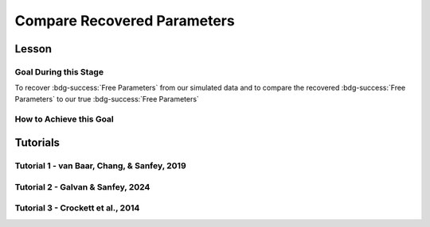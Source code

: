 Compare Recovered Parameters
*********

Lesson
================

.. article-info::
    :avatar: UCLA_Suit.jpg
    :avatar-link: https://www.decisionneurosciencelab.com/elijahgalvan
    :author: Elijah Galvan
    :date: September 1, 2023
    :read-time: 17 min read
    :class-container: sd-p-2 sd-outline-muted sd-rounded-1

Goal During this Stage
---------------

To recover :bdg-success:`Free Parameters` from our simulated data and to compare the recovered :bdg-success:`Free Parameters` to our true :bdg-success:`Free Parameters`

.. dropdown:: The Logic of Recovering :bdg-success:`Free Parameters`

    In essence, simulating data is a deduction - we know what the data generation process is and we know what the inputs to the data generation process are, so we deduce what data would be generated. 
    However, participants obviously don't walk into your laboratory with their free parameter values plastered onto their forehead so how do we get to these? 
    The intuition of recovering free parameters is that of drawing an inference. 

    Here, we will illustrate this logic using our example of utility theory; we can start by reiterating the central premise of utility theory which is that people are thought to maximize their expected :bdg-warning:`Utility`. 
    Therefore, we would say that, if we know an individual subject's :bdg-danger:`Decisions`, we just take some random :bdg-success:`Free Parameters` and calculate the :bdg-warning:`Utility` that they would have experienced if those were their true :bdg-success:`Free Parameter` values. 
    Obviously, we cannot make an inference with only one guess, but if we make several guesses we can identify the pair of :bdg-success:`Free Parameters` which minimize the difference between observed-and-expected :bdg-warning:`Utility` (meaning that the person maximized their expected :bdg-warning:`Utility`). 
    This pair of :bdg-success:`Free Parameters` that we identify is referred to as the *recovered* :bdg-success:`Free Parameters`.
    Thus, recovering :bdg-success:`Free Parameters` is the process of drawing an inference - given that we know the outcome of the data generation process (:bdg-danger:`Decisions`) and the :bdg-primary:`Experimental Variables` for each trial, we can infer about the unknowns - in this case the :bdg-success:`Free Parameters` which produced these :bdg-danger:`Decisions`. 

.. dropdown:: Why Recover :bdg-success:`Free Parameters` for *Simulated* Data?
    
    So now we know what we're generally trying to achieve with computational modeling, but why are we talking about recovering :bdg-success:`Free Parameters` now? 
    After all, we haven't collected any data at this stage - the only data we have is the data we've simulated and why would we want to recover :bdg-success:`Free Parameters` we already know in the first place? 
    This seems rather silly at first glance, but recovering :bdg-success:`Free Parameters` from simulated data is the most important thing we will do at this stage of computational modeling. 
    Our model obviously has made some specific predictions in terms of behavior: for each pair of :bdg-success:`Free Parameters`, we have a single predicted :bdg-danger:`Decision` for each :bdg-primary:`Trial`. 
    However, our ability to draw an inference about :bdg-success:`Free Parameters` relies on the fact that :bdg-danger:`Decisions` predicted by the model can be reliably 'mapped onto' the true :bdg-success:`Free Parameters` values. 

    If the :bdg-success:`Free Parameters` we recover from the the predicted :bdg-danger:`Decisions` are similar enough to the :bdg-success:`Free Parameters` which created the data, we can be confident that the :bdg-success:`Free Parameters` we recover from subjects' :bdg-danger:`Decisions` will be useful estimates of their preferences in this task. 

.. dropdown:: Defining Error Between Expected :bdg-warning:`Utility` and Observed :bdg-warning:`Utility`. 

    So how do we recover :bdg-success:`Free Parameters` from :bdg-danger:`Decisions`? 
    In theory, we've already answered that: we're going to take the :bdg-success:`Free Parameters` which minimize the error between expected :bdg-warning:`Utility` and observed :bdg-warning:`Utility`. 
    2 common ways of defining this error are Maximum Likelihood Estimation and Ordinary Least Squares.
    Here's are some copy-and-pasted explanations from ChatGPT which I found to be concise and helpful.

    .. dropdown:: Maximum Likelihood Estimation

        ``Maximum Likelihood Estimation (MLE) is typically used when you have a parametric statistical model and you want to estimate the parameters that maximize the likelihood of the observed data given the model. 
        MLE is often used in models where the error terms are assumed to follow a specific distribution, such as the normal distribution. 
        MLE provides estimates that are asymptotically efficient and consistent.``

        .. Note::

            Maximum Likelihood Estimation is a bit of a misnomer in this instance: although Likelihood is sometimes used to estimate values, here we don't consider *Likelihood* but *Negative Log Likelihood*. 
            Thus, for our purposes MLE refers to Minimum Negative Log Likelihood Estimation (MNLLE). 

    .. dropdown:: Ordinary Least Squares

        ``Ordinary Least Squares (OLS) is commonly used for linear regression models where the goal is to minimize the sum of squared residuals between the observed data and the predicted values. 
        OLS assumes that the errors are normally distributed, and it provides estimates that are unbiased and have the minimum variance among linear unbiased estimators. 
        OLS is computationally efficient and easy to interpret.``

    We're going to whichever was used in each paper for the tutorials, so the objective function that I will call will have an argument to choose between the two. 
    MLE will be based on a normal distribution - the same assumption as is made by OLS. 
    Predictably, the choice of MLE versus OLS has no bearing on the results in any paper.

How to Achieve this Goal
------------

.. dropdown:: Objective Functions

    Objective Functions take in arguments and provide, as an output, something that tells us about *progress* towards some objective. 
    That's a bit abstract but let's remember what we just learned: OLS and MLE (or MNLLE as we specified) output values. 
    Here lower error means better parameter fit. 
    Thus, objective function would output error - progress towards the objective would consititute decreasing error. 
    Let's write an objective function which returns error, given observed :bdg-danger:`Decisions` and proposed :bdg-success:`Free Parameters`

    .. tab-set::

        .. tab-item:: Plain English

            1. Take in observed :bdg-danger:`Decisions` as some proposed :bdg-success:`Free Parameters` as inputs
            2. Compute :bdg-warning:`Utility` for each possible :bdg-danger:`Decision` for each :bdg-primary:`Trial`
            3. Select the highest possible :bdg-warning:`Utility` value for each :bdg-primary:`Trial` as the Expected :bdg-warning:`Utility`
            4. Compute the Observed :bdg-warning:`Utility` for each observed :bdg-danger:`Decision`
            5. Return the error between Expected :bdg-warning:`Utility` and Observed :bdg-warning:`Utility`

        .. tab-item:: R

            ::

                obj_function = function(params, decisions, method = "OLS") {
                    Parameter1 = params[1]
                    Parameter2 = params[2]

                    trialList = data.frame() #must redefine within function
                    
                    predicted_utility = vector('numeric', length(trialList[,1]))
                    observed_utility = vector('numeric', length(trialList[,1]))
                    for (k in 1:length(trialList[,1])){
                        IV = trialList[k, 1]
                        Constant = trialList[k, 2]
                        Choices = #
                        
                        Utility = vector('numeric', length(Choices))
                        for (n in 1:length(Choices)){
                            Utility[n] = utility(Parameter1, Parameter2, 
                                                 construct1(IV, Constant, Choices[n]), 
                                                 construct2(IV, Constant, Choices[n]), 
                                                 construct3(IV, Constant, Choices[n]))
                        }
                        predicted_utility[k] = max(Utility)
                        observed_utility[k] = Utility[k]
                    }
                    if (method == "OLS"){
                        return(sum((predicted_utility - observed_utility)**2))
                    } else if (method == "MLE"){
                        return(-1 * sum(dnorm(observed_utility, mean = predicted_utility, sd = sd, log = TRUE)))
                    }
                }

        .. tab-item:: MatLab

            ::

                function obj_value = obj_function(params, decisions, method)
                    if nargin < 3
                        method = 'OLS';
                    end
                    Parameter1 = params(1);
                    Parameter2 = params(2);

                    trialList = cell() #must redefine within function
                    
                    predicted_utility = zeros(length(trialList), 1);
                    observed_utility = zeros(length(trialList), 1);
                    for k = 1:length(trialList)
                        IV = trialList(k, 1);
                        Constant = trialList(k, 2);
                        Choices = #something;
                        
                        Utility = zeros(length(Choices), 1);
                        for n = 1:length(Choices)
                            Utility(n) = utility(Parameter1, Parameter2, 
                                                 construct1(IV, Constant, Choices(n)), 
                                                 construct2(IV, Constant, Choices(n)), 
                                                 construct3(IV, Constant, Choices(n)));
                        end
                        predicted_utility(k) = max(Utility);
                        observed_utility(k) = Utility(chosen(k));
                    end
                    
                    if strcmp(method, 'OLS')
                        obj_value = sum((predicted_utility - observed_utility).^2);
                    elseif strcmp(method, 'MLE')
                        obj_value = -1 * sum(log(normpdf(observed_utility, predicted_utility, sd)));
                    end
                end


        .. tab-item:: Python

            ::
                
                from scipy.stats import norm

                def obj_function(params, decisions, method="OLS"):
                    Parameter1 = params[0]
                    Parameter2 = params[1]

                    trialList = np.array() #must redefine within funciton

                    predicted_utility = np.zeros(len(trialList))
                    observed_utility = np.zeros(len(trialList))

                    for k in range(len(trialList)):
                        IV = trialList[k, 0]
                        Constant = trialList[k, 1]
                        Choices = #something 

                        Utility = np.zeros(len(Choices))
                        for n in range(len(Choices)):
                            Utility[n] = utility(Parameter1, Parameter2, construct1(IV, Constant, Choices[n]), construct2(IV, Constant, Choices[n]), construct3(IV, Constant, Choices[n]))

                        predicted_utility[k] = np.max(Utility)
                        observed_utility[k] = Utility[chosen[k]]

                    if method == "OLS":
                        return np.sum((predicted_utility - observed_utility) ** 2)
                    elif method == "MLE":
                        sd = 1 
                        log_likelihood = np.sum(norm.logpdf(observed_utility, loc=predicted_utility, scale=sd))
                        return -log_likelihood
                        



.. dropdown:: Optimizers

    Optimizers provide optimal solutions for objective functions. 
    Thus, they take :bdg-danger:`Decisions` as fixed inputs and they provide optimal values for :bdg-success:`Free Parameters` - optimal in the sense that they *best* achieve a specified objective. 
    Here, that objective would be to either minimize or maximize the output of the Objective Function we just created. 
    Thus, the :bdg-success:`Free Parameters` supplied by our optimizer produce the predicted :bdg-danger:`Decisions` whose Expected :bdg-warning:`Utility` is least different from the :bdg-warning:`Utility` produced from the Observed :bdg-danger:`Decisions`.
    Importantly, we are optimizing on :bdg-warning:`Utility` which is psychological rather than :bdg-danger:`Decisions` which is behavioral - to fit on :bdg-danger:`Decisions` would be a logical fallacy. 

    .. tab-set::

        .. tab-item:: Plain English

            Here, you will provide the Upper and Lower Boundaries for your :bdg-success:`Free Parameters` if applicable, as well as the starting values for each of the :bdg-success:`Free Parameters`. 
            You will also need to preallocate vectors for your recovered free parameters. 

            .. Note::

                You also may wish to subset your :bdg-success:`Free Parameters`, as to avoid long waiting times. 
                Often, around the order of 100 recovered points will be more than sufficient - it is preferable to doing our full simulated data set which will take around 2-3 hours. 
                As a rule of thumb, 10 to the number of :bdg-success:`Free Parameters` (here 2) is a good resolution. 
                Here, parameter1_true and parameter2_true each are a subset of :bdg-success:`Free Parameters`.

            Then, we want to loop around each pair of :bdg-success:`Free Parameters` we are recovering values for and we are going to hand our optimizer the predicted :bdg-danger:`Decisions` for those :bdg-success:`Free Parameters`. 
            Then we want to save the :bdg-success:`Free Parameters` recovered by that optimizer to parameter1_recovered and parameter2_recovered - these are the values that our optimizer thinks determined the predicted :bdg-danger:`Decisions`.

        .. tab-item:: R

            ::

                library(pracma)

                initial_params = #something
                lower_bounds = #something
                upper_bounds = #something
                parameter1_recovered = #something
                parameter2_recovered = #something
                parameter1_true = #something
                parameter2_true = #something

                for (i in 1:length(parameter1_true)) {
                    this_idx = which(parameter1_true[i] == freeParameters$Parameter1 & parameter2_true[i] == freeParameters$Parameter2)                
                    result = fmincon(obj_function,x0 = initial_params, A = NULL, b = NULL, Aeq = NULL, beq = NULL,
                                        lb = lower_bounds, ub = upper_bounds,
                                        decisions = as.numeric(predictions[this_idx,]))
                    
                    parameter1_recovered[i] = result$par[1]
                    parameter2_recovered[i] = result$par[2]
                }

        .. tab-item:: MatLab

            ::

                initial_params = %something;
                lower_bounds = %something;
                upper_bounds = %something;
                parameter1_recovered = %something;
                parameter2_recovered = %something;
                parameter1_true = %something;
                parameter2_true = %something;

                k = 1;
                for i = 1:11
                    this_i = ((i - 1) * 10) + 1
                    for j = 1:11
                        this_j = ((j - 1) * 10) + 1
                        options = optimoptions('fmincon', 'Display', 'off');
                        result = fmincon(@(params) obj_function(params, freeParameters(this_i,this_j).predictions, 'OLS'), initial_params, [], [], [], [], lower_bounds, upper_bounds, [], options);
                        
                        parameter1_recovered(k) = result(1);
                        parameter2_recovered(k) = result(2);
                        k = k + 1;
                    end
                end

        .. tab-item:: Python

            ::

                from scipy.optimize import minimize

                initial_params = #something
                lower_bounds = #something
                upper_bounds = #something
                parameter1_recovered = #something
                parameter2_recovered = #something
                parameter1_true = #something
                parameter2_true = #something

                for i in range(0, len(parameter1_true)):
                    this_idx = np.where((freeParameters['Parameter1'] == parameter1_true[i]) & (freeParameters['Parameter2'] == parameter2_true[i]))[0]
                    result = minimize(obj_function, x0=initial_params, bounds=list(zip(lower_bounds, upper_bounds)), args=(np.array(predictions[this_idx,])))
                    
                    parameter1_recovered[i] = result.x[0]
                    parameter2_recovered[i] = result.x[1]
                
.. dropdown:: Verifying :bdg-success:`Free Parameter` Recovery Process

    See Tuturial 1 below. 

.. dropdown:: Fixing Nonspecific Models

    More than likely, we shouldn't see anything that surprises us because we've reasoned through what our model should predict but for now let's say that we have some work to do to improve our model before data collection. 
    What that work which our model needs depends on the nature of our results - if all of the recovered parameters are equally unreliable, our data generation process is fundamentally flawed. 
    This either means one of two things: 1) we need to ensure that our experimental design enables us to behaviorally distinguish between the psychological differences we are interested in (a logical place to start would be the task itself, our :bdg-primary:`Trial` distribution, and the :bdg-danger:`Decision` choices) or 2) we need to restructure our equation so that the predictions made by the model reflect individual differences captured in our :bdg-success:`Free Parameters`. 
    
    On the other hand, if the recovered :bdg-success:`Free Parameters` are unreliable only beyond a parameter value (i.e. for a :bdg-success:`Free Parameter` ranging from 0 to 1, past 0.5 the :bdg-success:`Free Parameters` we recover seem to be arbitrary and range from 0.5 to 1), we would determine that we should limit the range of :bdg-success:`Free Parameters` for that range of values (in this example, instead of ranging from 0 to 1, the :bdg-success:`Free Parameter` should only range from 0 to 0.5). 
    Importantly, the converse would not be true - if meaningful psychological differences extended beyond the defined range of values for a :bdg-success:`Free Parameter`, we would not be able to determine that we should extend the range of our :bdg-success:`Free Parameters` at this stage. 
    Thus, when in doubt, we should simulate over a broader range than might be necessary so that we can be confident that we are capturing the true data generation process, not only a small portion of it. 
    If you fail to do this, you can still catch your mistake during data analysis, but the computational power to estimate :bdg-success:`Free Parameters` for your sample will be much greater, the time and effort involved to correct this error will be much greater, and you will have deviated from your preregistration -all of which you can avoided by simply being punctual. 
    This, again, is a theme: putting in a little extra time and effort will save you later!

Tutorials
================

Tutorial 1 - van Baar, Chang, & Sanfey, 2019
-------------------

.. dropdown:: Objective Functions

    .. tab-set::

        .. tab-item:: R

            ::

                obj_function = function(params, decisions, method = "OLS") {
                    Theta = params[1]
                    Phi = params[2]
                    
                    predicted_utility = vector('numeric', length(trialList[,1]))
                    chosen = decisions + 1
                    for (k in 1:length(trialList[,1])){
                        I = trialList[k, 1]
                        M = trialList[k, 2]
                        B = trialList[k, 3]
                        E = trialList[k, 4]
                        Choices = seq(0, (I * M), 1)
                        
                        Utility = vector('numeric', length(Choices))
                        for (n in 1:length(Choices)){
                        Utility[n] = utility(Theta, Phi, guilt(I, B, Choices[n], M), inequity(I, M, Choices[n], E), payout_maximization(I, M, Choices[n]))
                        }
                        predicted_utility[k] = max(Utility)
                        observed_utility[k] = Utility[chosen[k]]
                    }
                    if (method == "OLS"){
                        return(sum((predicted_utility - observed_utility)**2))
                    } else if (method == "MLE"){
                        return(-1 * sum(dnorm(observed_utility, mean = predicted_utility, sd = sd, log = TRUE)))
                    }
                }

        .. tab-item:: MatLab

            ::

                function obj_value = obj_function(params, decisions, method)
                    if nargin < 3
                        method = 'OLS';  % Default method is "OLS"
                    end
                    Theta = params(1);
                    Phi = params(2);
                    
                    predicted_utility = zeros(length(trialList), 1);
                    chosen = decisions + 1;
                    for k = 1:length(trialList)
                        I = trialList(k, 1);
                        M = trialList(k, 2);
                        B = trialList(k, 3);
                        E = trialList(k, 4);
                        Choices = 0:(I * M);
                        
                        Utility = zeros(length(Choices), 1);
                        for n = 1:length(Choices)
                            Utility(n) = utility(Theta, Phi, guilt(I, B, Choices(n), M), inequity(I, M, Choices(n), E), payout_maximization(I, M, Choices(n)));
                        end
                        predicted_utility(k) = max(Utility);
                        observed_utility(k) = Utility(chosen(k));
                    end
                    
                    if strcmp(method, 'OLS')
                        obj_value = sum((predicted_utility - observed_utility).^2);
                    elseif strcmp(method, 'MLE')
                        obj_value = -1 * sum(log(normpdf(observed_utility, predicted_utility, sd)));
                    end
                end


        .. tab-item:: Python

            ::
                
                from scipy.stats import norm

                def obj_function(params, decisions, method="OLS"):
                    Theta = params[0]
                    Phi = params[1]

                    predicted_utility = np.zeros(len(trialList))
                    chosen = decisions + 1

                    for k in range(len(trialList)):
                        I = trialList[k, 0]
                        M = trialList[k, 1]
                        B = trialList[k, 2]
                        E = trialList[k, 3]
                        Choices = np.arange(0, (I * M) + 1, 1)

                        Utility = np.zeros(len(Choices))
                        for n in range(len(Choices)):
                            Utility[n] = utility(Theta, Phi, guilt(I, B, Choices[n], M), inequity(I, M, Choices[n], E), payout_maximization(I, M, Choices[n]))

                        predicted_utility[k] = np.max(Utility)
                        observed_utility[k] = Utility[chosen[k]]

                    if method == "OLS":
                        return np.sum((predicted_utility - observed_utility) ** 2)
                    elif method == "MLE":
                        sd = 1 
                        log_likelihood = np.sum(norm.logpdf(observed_utility, loc=predicted_utility, scale=sd))
                        return -log_likelihood

.. dropdown:: Optimizers

    .. tab-set::
        
        .. tab-item:: R

            ::

                library(pracma)

                initial_params = c(0, 0)  
                lower_bounds = c(0, -0.1)  
                upper_bounds = c(0.5, 0.1)  
                theta_recovered = vector('numeric', 11**2)
                phi_recovered = vector('numeric', 11**2)
                theta_true = rep(seq(0, 0.5, 0.05), each = 11)
                phi_true = rep(seq(-0.1, 0.1, 0.02), times = 11)

                for (i in 1:length(theta_true)) {
                    this_idx = which(round(theta_true[i] * 2, 2)/2 == round(freeParameters$theta * 2, 2)/2 & round(phi_true[i] * 5, 2)/5 == round(freeParameters$phi * 5, 2)) #R is sometimes finnicky about dealing with numbers to different decimal places           
                    result = fmincon(obj_function,x0 = initial_params, A = NULL, b = NULL, Aeq = NULL, beq = NULL,
                                        lb = lower_bounds, ub = upper_bounds,
                                        decisions = as.numeric(predictions[this_idx,]))
                    
                    theta_recovered[i] = result$par[1]
                    phi_recovered[i] = result$par[2]
                }

        .. tab-item:: MatLab

            ::

                initial_params = [0, 0];
                lower_bounds = [0, -0.1];
                upper_bounds = [0.5, 0.1];
                theta_recovered = zeros(11^2);
                phi_recovered = zeros(11^2);
                theta_true = repelem(0:0.05:0.5, 11);
                phi_true = repmat(-0.1:0.02:0.1, 1, 11);

                k = 1;
                for i = 1:11
                    this_i = ((i - 1) * 11) + 1
                    for j = 1:11
                        this_j = ((j - 1) * 11) + 1
                        options = optimoptions('fmincon', 'Display', 'off');
                        result = fmincon(@(params) obj_function(params, freeParameters(this_i,this_j).predictions, 'OLS'), initial_params, [], [], [], [], lower_bounds, upper_bounds, [], options);
                        
                        theta_recovered(k) = result(1);
                        phi_recovered(k) = result(2);
                        k = k + 1;
                    end
                end

        .. tab-item:: Python

            ::

                from scipy.optimize import minimize

                initial_params = np.array([0, 0])
                lower_bounds = np.array([0, -0.1])
                upper_bounds = np.array([0.5, 0.1])
                theta_recovered = np.zeros(11**2)
                phi_recovered = np.zeros(11**2)
                theta_true = np.repeat(np.arange(0, 0.51, 0.05), 11)
                phi_true = np.tile(np.arange(-0.1, 0.11, 0.02), 11)

                for i in range(0, 121):
                    this_idx = np.where((freeParameters['theta'] == theta_true[i]) & (freeParameters['phi'] == phi_true[i]))[0]
                    result = minimize(obj_function, x0=initial_params, bounds=list(zip(lower_bounds, upper_bounds)), args=(np.array(predictions[this_idx,])))
                    
                    theta_recovered[i] = result.x[0]
                    phi_recovered[i] = result.x[1]

.. dropdown:: Verifying :bdg-success:`Free Parameter` Recovery Process

    .. tab-set::
        
        .. tab-item:: Plain English

            We want to see how much distance in Parameter Space that there is between the true :bdg-success:`Free Parameter` values and the recovered :bdg-success:`Free Parameters`. 
            I find that with models with parameter values that are codetermined and interdependant, it is useful to visualize the accuracy (i.e. distance) of parameter estimation in one plot.
            Some rules of thumb to follow when calculating distance: 
            
            1. Normalize the distance on each axis to be between 0 and 1 so the differences are equally important for each of your :bdg-success:`Free Parameters`
            2. Keep the existing parameter value ranges on the axes so you can look into your 
            3. Plot the true :bdg-success:`Free Parameters`, not the recovered :bdg-success:`Free Parameters`
            4. Visualize distance using size (adding color helps but is not necessary)
            5. Ensure that the size of the points is always bound between 0 and the maximum distance (sqrt(number of :bdg-success:`Free Parameters`)) so that size is a meaningful estimate of distance

            .. dropdown:: Visualizing the difference in true-versus-recovered :bdg-success:`Free Parameters` Following These Rules

                .. figure:: 1_6_old.png
                    :figwidth: 100%
                    :align: center

                Not so great here. 
                In the bottom right, there are some pretty big points: in fact there are 3 points which are more than 1 unit of distance away from the true value, 15 greater than 0.5 units, and 36 greater than 0.25 units. 
                0.25 units of distance means it's pretty problematic - less than 5% should fit this poorly. 
                And nothing should fit as bad to be 1 unit of distance away. 

                Why are we seeing what we're seeing?
                Well our optimizer has a bias - it fits negative values much worse than positive values when these fits equally well which means that it *would* fit the positive values that badly if it had the opposite bias. 
                More to the point, the further right we get the less meaningful the distinctions in the y-axis are. 

                .. figure:: 1_6_old_explanation.png
                    :figwidth: 100%
                    :align: center

                We can clearly see why this is the case when we look at our computational model: the terms weighted by :bdg-success-line:`Phi` are weighted by the inverse of :bdg-success-line:`Theta`. 
                So the predictions as :bdg-success-line:`Theta` approach 0.5 all begin to converge on a single prediction for all values of :bdg-success-line:`Phi` - to make :bdg-danger-line:`Decisions` that are selfish.
                Thus, there is still another very important rule of thumb to consider.

            6. Remember the dependency structure between :bdg-success:`Free Parameter` values as determined by the data generation process

            .. dropdown:: Visualizing the difference in true-versus-recovered :bdg-success:`Free Parameters` Following These Rules

                .. figure:: 1_6_new.png
                    :figwidth: 100%
                    :align: center

                Making the distance between true and recovered :bdg-success-line:`Phi` values decrease linearly as a function of :bdg-success-line:`Theta` provides an theoretically and practically correct solution to our problem. 
                Thus, we are all ready to move on since we have determined that our model makes distinct predictions and we can reliably and validly recover :bdg-success:`Free Parameters` from :bdg-danger:`Decisions`.
        
        .. tab-item:: R

            ::

                library(ggplot2)

                distance = (2*(theta_recovered - theta_true))**2 + (5*(phi_recovered - phi_true))**2
                qplot(x = theta_true, y = phi_true, color = distance, size = distance, geom = 'point') + scale_radius(limits=c(0, sqrt(2)), range=c(0, 20))

                distance_new = (2*(theta_recovered - theta_true))**2 + (5*(0.5-theta_true)*(phi_recovered - phi_true))**2
                qplot(x = theta_true, y = phi_true, color = distance_new, size = distance_new, geom = 'point') + scale_radius(limits=c(0, sqrt(2)), range=c(0, 20))

        .. tab-item:: MatLab

            ::

                distance = (2*(theta_recovered - theta_true)).^2 + (5*(phi_recovered - phi_true)).^2;
                scatter(theta_true, phi_true, [], distance, 'filled');
                colormap('jet');
                colorbar;
                xlim([0, 0.5]);
                ylim([-0.1, 0.1]);
                axis square;

                distance_new = (2*(theta_recovered - theta_true)).^2 + (5*(0.5-theta_true).*(phi_recovered - phi_true)).^2;
                scatter(theta_true, phi_true, [], distance_new, 'filled');
                colormap('jet');
                colorbar;
                xlim([0, 0.5]);
                ylim([-0.1, 0.1]);
                axis square;


        .. tab-item:: Python

            ::

                import matplotlib.pyplot as plt

                distance = (2*(theta_recovered - theta_true))**2 + (5*(phi_recovered - phi_true))**2
                plt.scatter(theta_true, phi_true, c=distance, s=distance)
                plt.colorbar()
                plt.xlim(0, 0.5)
                plt.ylim(-0.1, 0.1)
                plt.show()

                distance_new = (2*(theta_recovered - theta_true))**2 + (5*(0.5-theta_true)*(phi_recovered - phi_true))**2
                plt.scatter(theta_true, phi_true, c=distance_new, s=distance_new)
                plt.colorbar()
                plt.xlim(0, 0.5)
                plt.ylim(-0.1, 0.1)
                plt.show()

Tutorial 2 - Galvan & Sanfey, 2024
-------------------

.. dropdown:: Objective Functions

    .. tab-set::

        .. tab-item:: R

            ::

        .. tab-item:: MatLab

            ::

        .. tab-item:: Python

            ::

.. dropdown:: Optimizers

    .. tab-set::

        .. tab-item:: R

            ::

        .. tab-item:: MatLab

            ::

        .. tab-item:: Python

            ::

.. dropdown:: Verifying :bdg-success:`Free Parameter` Recovery Process 

    .. tab-set::

        .. tab-item:: R

            ::

        .. tab-item:: MatLab

            ::

        .. tab-item:: Python

            ::

.. dropdown:: Fixing Nonspecific Models

    .. tab-set::

        .. tab-item:: R

            ::

        .. tab-item:: MatLab

            ::

        .. tab-item:: Python

            ::

Tutorial 3 - Crockett et al., 2014
-------------------

.. dropdown:: Objective Functions

    .. tab-set::

        .. tab-item:: R

            ::

        .. tab-item:: MatLab

            ::

        .. tab-item:: Python

            ::

.. dropdown:: Optimizers

    .. tab-set::

        .. tab-item:: R

            ::

        .. tab-item:: MatLab

            ::

        .. tab-item:: Python

            ::

.. dropdown:: Verifying :bdg-success:`Free Parameter` Recovery Process 

    .. tab-set::

        .. tab-item:: R

            ::

        .. tab-item:: MatLab

            ::

        .. tab-item:: Python

            ::